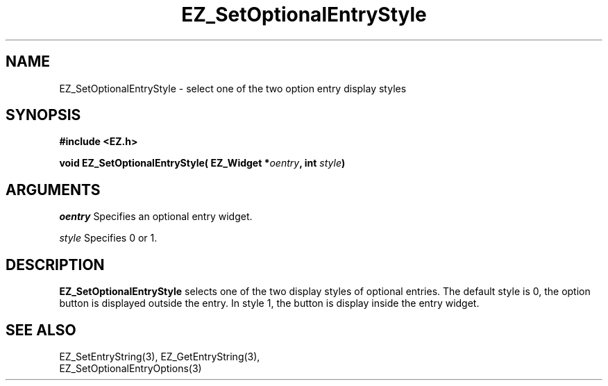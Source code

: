 '\"
'\" Copyright (c) 1997 Maorong Zou
'\" 
.TH EZ_SetOptionalEntryStyle 3 "" EZWGL "EZWGL Functions"
.BS 
.SH NAME
EZ_SetOptionalEntryStyle \- select one of the two option entry display styles



.SH SYNOPSIS
.nf
.B #include <EZ.h>
.sp
.BI "void  EZ_SetOptionalEntryStyle( EZ_Widget *" oentry ", int " style )


.SH ARGUMENTS
\fIoentry\fR  Specifies an optional entry widget.
.sp
\fIstyle\fR  Specifies  0 or 1.
.sp

.SH DESCRIPTION
.PP
\fBEZ_SetOptionalEntryStyle\fR selects one of the two display styles of
optional entries. The default style is 0, the option button is displayed
outside the entry. In style 1, the button is display inside the entry
widget.
 
.SH "SEE ALSO"
EZ_SetEntryString(3), EZ_GetEntryString(3), 
.br
EZ_SetOptionalEntryOptions(3)



